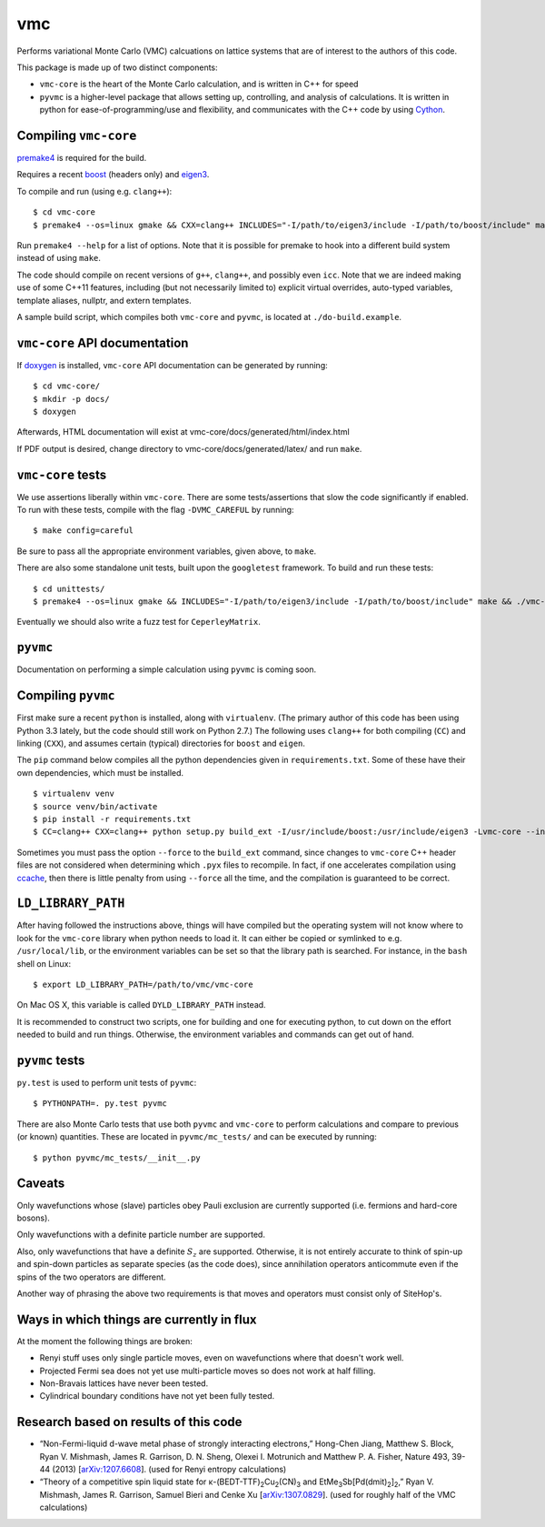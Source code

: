 vmc
===

Performs variational Monte Carlo (VMC) calcuations on lattice systems
that are of interest to the authors of this code.

This package is made up of two distinct components:

* ``vmc-core`` is the heart of the Monte Carlo calculation, and is
  written in C++ for speed

* ``pyvmc`` is a higher-level package that allows setting up,
  controlling, and analysis of calculations.  It is written in python
  for ease-of-programming/use and flexibility, and communicates with
  the C++ code by using `Cython <http://cython.org/>`_.

Compiling ``vmc-core``
----------------------

`premake4 <http://industriousone.com/premake>`_ is required for the
build.

Requires a recent `boost <http://www.boost.org/>`_ (headers only) and
`eigen3 <http://eigen.tuxfamily.org/>`_.

To compile and run (using e.g. ``clang++``)::

    $ cd vmc-core
    $ premake4 --os=linux gmake && CXX=clang++ INCLUDES="-I/path/to/eigen3/include -I/path/to/boost/include" make

Run ``premake4 --help`` for a list of options.  Note that it is possible
for premake to hook into a different build system instead of using
``make``.

The code should compile on recent versions of ``g++``, ``clang++``,
and possibly even ``icc``.  Note that we are indeed making use of some
C++11 features, including (but not necessarily limited to) explicit
virtual overrides, auto-typed variables, template aliases, nullptr,
and extern templates.

A sample build script, which compiles both ``vmc-core`` and ``pyvmc``,
is located at ``./do-build.example``.

``vmc-core`` API documentation
------------------------------

If `doxygen <http://www.doxygen.org/>`_ is installed, ``vmc-core`` API
documentation can be generated by running::

    $ cd vmc-core/
    $ mkdir -p docs/
    $ doxygen

Afterwards, HTML documentation will exist at
vmc-core/docs/generated/html/index.html

If PDF output is desired, change directory to
vmc-core/docs/generated/latex/ and run ``make``.

``vmc-core`` tests
------------------

We use assertions liberally within ``vmc-core``.  There are some
tests/assertions that slow the code significantly if enabled.  To run
with these tests, compile with the flag ``-DVMC_CAREFUL`` by running::

    $ make config=careful

Be sure to pass all the appropriate environment variables, given above,
to ``make``.

There are also some standalone unit tests, built upon the
``googletest`` framework.  To build and run these tests::

    $ cd unittests/
    $ premake4 --os=linux gmake && INCLUDES="-I/path/to/eigen3/include -I/path/to/boost/include" make && ./vmc-core-tests

Eventually we should also write a fuzz test for ``CeperleyMatrix``.

``pyvmc``
---------

Documentation on performing a simple calculation using ``pyvmc`` is
coming soon.

Compiling ``pyvmc``
-------------------

First make sure a recent ``python`` is installed, along with
``virtualenv``.  (The primary author of this code has been using
Python 3.3 lately, but the code should still work on Python 2.7.)  The
following uses ``clang++`` for both compiling (``CC``) and linking
(``CXX``), and assumes certain (typical) directories for ``boost`` and
``eigen``.

The ``pip`` command below compiles all the python dependencies given in
``requirements.txt``.  Some of these have their own dependencies, which
must be installed.

::

    $ virtualenv venv
    $ source venv/bin/activate
    $ pip install -r requirements.txt
    $ CC=clang++ CXX=clang++ python setup.py build_ext -I/usr/include/boost:/usr/include/eigen3 -Lvmc-core --inplace

Sometimes you must pass the option ``--force`` to the ``build_ext``
command, since changes to ``vmc-core`` C++ header files are not
considered when determining which ``.pyx`` files to recompile.  In fact,
if one accelerates compilation using
`ccache <http://ccache.samba.org/>`_, then there is little penalty from
using ``--force`` all the time, and the compilation is guaranteed to be
correct.

``LD_LIBRARY_PATH``
-------------------

After having followed the instructions above, things will have compiled
but the operating system will not know where to look for the
``vmc-core`` library when python needs to load it.  It can either be
copied or symlinked to e.g. ``/usr/local/lib``, or the environment
variables can be set so that the library path is searched.  For instance,
in the ``bash`` shell on Linux::

    $ export LD_LIBRARY_PATH=/path/to/vmc/vmc-core

On Mac OS X, this variable is called ``DYLD_LIBRARY_PATH`` instead.

It is recommended to construct two scripts, one for building and one for
executing python, to cut down on the effort needed to build and run
things.  Otherwise, the environment variables and commands can get out of
hand.

``pyvmc`` tests
---------------

``py.test`` is used to perform unit tests of ``pyvmc``::

    $ PYTHONPATH=. py.test pyvmc

There are also Monte Carlo tests that use both ``pyvmc`` and
``vmc-core`` to perform calculations and compare to previous (or known)
quantities.  These are located in ``pyvmc/mc_tests/`` and can be executed
by running::

    $ python pyvmc/mc_tests/__init__.py

Caveats
-------

Only wavefunctions whose (slave) particles obey Pauli exclusion are
currently supported (i.e. fermions and hard-core bosons).

Only wavefunctions with a definite particle number are supported.

Also, only wavefunctions that have a definite :math:`S_z` are supported.
Otherwise, it is not entirely accurate to think of spin-up and spin-down
particles as separate species (as the code does), since annihilation
operators anticommute even if the spins of the two operators are
different.

Another way of phrasing the above two requirements is that moves and
operators must consist only of SiteHop's.

Ways in which things are currently in flux
------------------------------------------

At the moment the following things are broken:

* Renyi stuff uses only single particle moves, even on wavefunctions
  where that doesn't work well.

* Projected Fermi sea does not yet use multi-particle moves so does not
  work at half filling.

* Non-Bravais lattices have never been tested.

* Cylindrical boundary conditions have not yet been fully tested.

Research based on results of this code
--------------------------------------

* “Non-Fermi-liquid d-wave metal phase of strongly interacting
  electrons,” Hong-Chen Jiang, Matthew S. Block, Ryan V. Mishmash,
  James R. Garrison, D. N. Sheng, Olexei I. Motrunich and Matthew P. A.
  Fisher, Nature 493, 39-44 (2013)
  [`arXiv:1207.6608 <http://arxiv.org/abs/1207.6608>`_].  (used for
  Renyi entropy calculations)

* “Theory of a competitive spin liquid state for |κ-(BEDT-TTF)2Cu2(CN)3|
  and |EtMe3Sb[Pd(dmit)2]2|,” Ryan V. Mishmash, James R. Garrison,
  Samuel Bieri and Cenke Xu
  [`arXiv:1307.0829 <http://arxiv.org/abs/1307.0829>`_].  (used for
  roughly half of the VMC calculations)

.. |κ-(BEDT-TTF)2Cu2(CN)3| replace:: κ-(BEDT-TTF)\ :sub:`2`\ Cu\ :sub:`2`\ (CN)\ :sub:`3`
.. |EtMe3Sb[Pd(dmit)2]2| replace:: EtMe\ :sub:`3`\ Sb[Pd(dmit)\ :sub:`2`\ ]\ :sub:`2`
